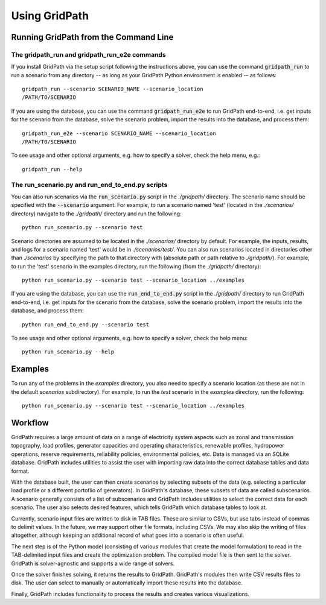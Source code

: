 **************
Using GridPath
**************


Running GridPath from the Command Line
======================================

The gridpath_run and gridpath_run_e2e commands
----------------------------------------------

If you install GridPath via the setup script following the instructions above,
you can use the command :code:`gridpath_run` to run a scenario from any
directory -- as long as your GridPath Python environment is enabled -- as
follows::

    gridpath_run --scenario SCENARIO_NAME --scenario_location
    /PATH/TO/SCENARIO

If you are using the database, you can use the command :code:`gridpath_run_e2e`
to run GridPath end-to-end, i.e. get inputs for the scenario from the database,
solve the scenario problem, import the results into the database, and
process them::

    gridpath_run_e2e --scenario SCENARIO_NAME --scenario_location
    /PATH/TO/SCENARIO

To see usage and other optional arguments, e.g. how to specify a
solver, check the help menu, e.g.::

    gridpath_run --help


The run_scenario.py and run_end_to_end.py scripts
-------------------------------------------------

You can also run scenarios via the :code:`run_scenario.py` script in the
*./gridpath/* directory. The scenario name should be specified with the
:code:`--scenario` argument. For example, to run a scenario named 'test' (located
in the *./scenarios/* directory) navigate to the *./gridpath/* directory and
run the following::

    python run_scenario.py --scenario test

Scenario directories are assumed to be located in the *./scenarios/*
directory by default. For example, the inputs, results, and logs for a
scenario named 'test' would be in *./scenarios/test/*. You can also run
scenarios located in directories other than *./scenarios* by specifying the
path to that directory with (absolute path or path relative to *./gridpath/*).
For example, to run the 'test' scenario in the examples directory, run the
following (from the *./gridpath/* directory)::

    python run_scenario.py --scenario test --scenario_location ../examples


If you are using the database, you can use the :code:`run_end_to_end.py`
script in the *./gridpath/* directory to run GridPath end-to-end, i.e. get
inputs for the scenario from the database, solve the scenario problem,
import the results into the database, and process them::

    python run_end_to_end.py --scenario test

To see usage and other optional arguments, e.g. how to specify a
solver, check the help menu::

    python run_scenario.py --help



Examples
========
To run any of the problems in the *examples* directory, you also need
to specify a scenario location (as these are not in the default
*scenarios* subdirectory). For example, to run the *test* scenario in
the *examples* directory, run the following::

    python run_scenario.py --scenario test --scenario_location ../examples


Workflow
========

.. image:: ../graphics/gridpath_workflow.png

GridPath requires a large amount of data on a range of electricity system
aspects such as zonal and transmission topography, load profiles, generator
capacities and operating characteristics, renewable profiles, hydropower
operations, reserve requirements, reliability policies, environmental
policies, etc. Data is managed via an SQLite database. GridPath includes
utilities to assist the user with importing raw data into the correct
database tables and data format.

With the database built, the user can then create scenarios by selecting
subsets of the data (e.g. selecting a particular load profile or a different
portoflio of generators). In GridPath's database, these subsets of data are
called subscenarios. A scenario generally consists of a list of
subscenarios and GridPath includes utilities to select the correct data for
each scenario. The user also selects desired features, which tells GridPath
which database tables to look at.

Currently, scenario input files are written to disk in TAB files. These are
similar to CSVs, but use tabs instead of commas to delimit values. In the
future, we may support other file formats, including CSVs. We may also skip
the writing of files altogether, although keeping an additional record of what
goes into a scenario is often useful.

The next step is of the Python model (consisting of various modules that
create the model formulation) to read in the TAB-delimited input files and
create the optimization problem. The compiled model file is then sent to the
solver. GridPath is solver-agnostic and supports a wide range of solvers.

Once the solver finishes solving, it returns the results to GridPath.
GridPath's modules then write CSV results files to disk. The user can select
to manually or automatically import these results into the database.

Finally, GridPath includes functionality to process the results and creates
various visualizations.
